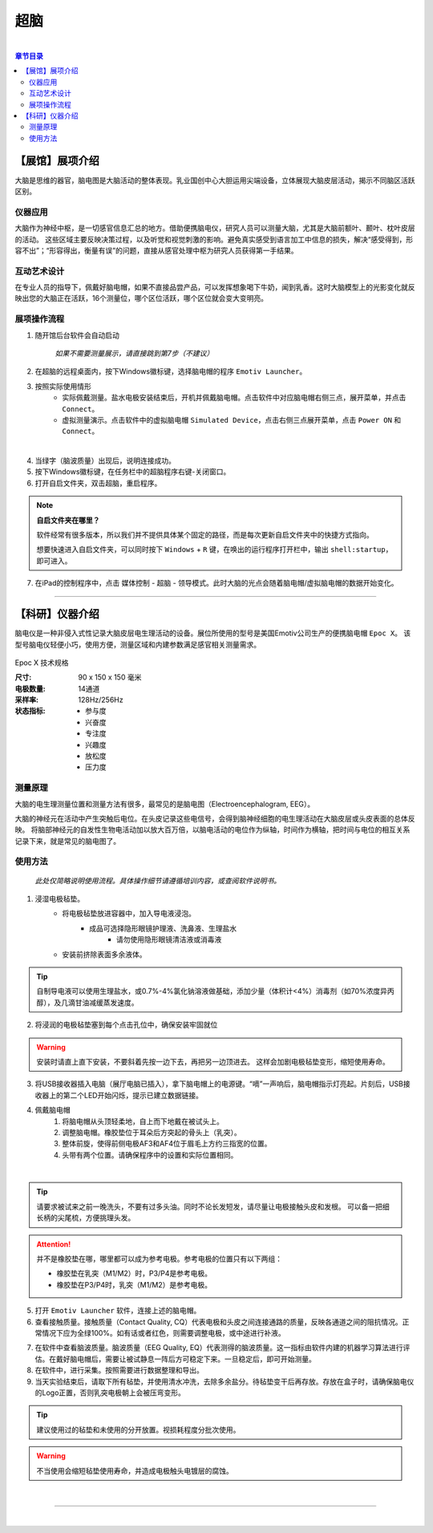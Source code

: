 超脑
==================


.. image:: /images/title/chaonao.jpg
  :width: 85%
  :align: center

|


.. contents:: **章节目录**
    :local:
    :depth: 2


【展馆】展项介绍
----------------

大脑是思维的器官，脑电图是大脑活动的整体表现。乳业国创中心大胆运用尖端设备，立体展现大脑皮层活动，揭示不同脑区活跃区别。


仪器应用
+++++++++

大脑作为神经中枢，是一切感官信息汇总的地方。借助便携脑电仪，研究人员可以测量大脑，尤其是大脑前额叶、颞叶、枕叶皮层的活动。
这些区域主要反映决策过程，以及听觉和视觉刺激的影响。避免真实感受到语言加工中信息的损失，解决“感受得到，形容不出”；“形容得出，衡量有误”的问题，直接从感官处理中枢为研究人员获得第一手结果。


互动艺术设计
++++++++++++

在专业人员的指导下，佩戴好脑电帽，如果不直接品尝产品，可以发挥想象喝下牛奶，闻到乳香。这时大脑模型上的光影变化就反映出您的大脑正在活跃，16个测量位，哪个区位活跃，哪个区位就会变大变明亮。


展项操作流程
++++++++++++

1. 随开馆后台软件会自动启动

    *如果不需要测量展示，请直接跳到第7步（不建议）*

2. 在超脑的远程桌面内，按下Windows徽标键，选择脑电帽的程序 ``Emotiv Launcher``。
3. 按照实际使用情形
    - 实际佩戴测量。盐水电极安装结束后，开机并佩戴脑电帽。点击软件中对应脑电帽右侧三点，展开菜单，并点击 ``Connect``。
    - 虚拟测量演示。点击软件中的虚拟脑电帽 ``Simulated Device``，点击右侧三点展开菜单，点击 ``Power ON`` 和 ``Connect``。

.. image:: /images/图片8.png
    :width: 85%
    :align: center

|

4. 当绿字（脑波质量）出现后，说明连接成功。
5. 按下Windows徽标键，在任务栏中的超脑程序右键-关闭窗口。
6. 打开自启文件夹，双击超脑，重启程序。

.. note:: 
    **自启文件夹在哪里？**
    
    软件经常有很多版本，所以我们并不提供具体某个固定的路径，而是每次更新自启文件夹中的快捷方式指向。
    
    想要快速进入自启文件夹，可以同时按下 ``Windows`` + ``R`` 键，在唤出的运行程序打开栏中，输出 ``shell:startup``，即可进入。


7. 在iPad的控制程序中，点击 媒体控制 - 超脑 - 领导模式。此时大脑的光点会随着脑电帽/虚拟脑电帽的数据开始变化。



-------------------------------------------------------------

【科研】仪器介绍
-----------------

脑电仪是一种非侵入式性记录大脑皮层电生理活动的设备。展位所使用的型号是美国Emotiv公司生产的便携脑电帽 ``Epoc X``。
该型号脑电仪轻便小巧，使用方便，测量区域和内建参数满足感官相关测量需求。

 .. image:: https://www.emotiv.com/cdn/shop/files/Store_Epoc-X_1_1220x_crop_center.jpg
    :width: 100%
    :align: center

Epoc X 技术规格

:尺寸: 90 x 150 x 150 毫米
:电极数量: 14通道
:采样率: 128Hz/256Hz
:状态指标: - 参与度
          - 兴奋度
          - 专注度
          - 兴趣度
          - 放松度
          - 压力度






测量原理
++++++++

大脑的电生理测量位置和测量方法有很多，最常见的是脑电图（Electroencephalogram, EEG）。

大脑的神经元在活动中产生突触后电位。在头皮记录这些电信号，会得到脑神经细胞的电生理活动在大脑皮层或头皮表面的总体反映。
将脑部神经元的自发性生物电活动加以放大百万倍，以脑电活动的电位作为纵轴，时间作为横轴，把时间与电位的相互关系记录下来，就是常见的脑电图了。


使用方法
++++++++

  *此处仅简略说明使用流程。具体操作细节请遵循培训内容，或查阅软件说明书。*

1. 浸湿电极毡垫。
    - 将电极毡垫放进容器中，加入导电液浸泡。
        - 成品可选择隐形眼镜护理液、洗鼻液、生理盐水
            - 请勿使用隐形眼镜清洁液或消毒液
    - 安装前挤除表面多余液体。

.. image:: /images/03/图片2.png
  :width: 85%
  :align: center

.. tip:: 自制导电液可以使用生理盐水，或0.7%-4%氯化钠溶液做基础，添加少量（体积计<4%）消毒剂（如70%浓度异丙醇），及几滴甘油减缓蒸发速度。 


2. 将浸润的电极毡垫塞到每个点击孔位中，确保安装牢固就位

.. image:: /images/03/图片3.png
  :width: 85%
  :align: center

.. warning:: 安装时请直上直下安装，不要斜着先按一边下去，再把另一边顶进去。
    这样会加剧电极毡垫变形，缩短使用寿命。

3. 将USB接收器插入电脑（展厅电脑已插入），拿下脑电帽上的电源键。“嘀”一声响后，脑电帽指示灯亮起。片刻后，USB接收器上的第二个LED开始闪烁，提示已建立数据链接。

.. image:: /images/03/图片4.png
  :width: 85%
  :align: center

4. 佩戴脑电帽
    1. 将脑电帽从头顶轻柔地，自上而下地戴在被试头上。
    2. 调整脑电帽。橡胶垫位于耳朵后方突起的骨头上（乳突）。
    3. 整体前旋，使得前侧电极AF3和AF4位于眉毛上方约三指宽的位置。
    4. 头带有两个位置。请确保程序中的设置和实际位置相同。

.. image:: /images/03/图片5.png
  :width: 85%
  :align: center

|

.. tip:: 请要求被试来之前一晚洗头，不要有过多头油。同时不论长发短发，请尽量让电极接触头皮和发根。
    可以备一把细长柄的尖尾梳，方便挑理头发。

.. attention:: 并不是橡胶垫在哪，哪里都可以成为参考电极。参考电极的位置只有以下两组：

    - 橡胶垫在乳突（M1/M2）时，P3/P4是参考电极。
    - 橡胶垫在P3/P4时，乳突（M1/M2）是参考电极。
    
    .. image:: /images/03/图片6.png
        :width: 85%
        :align: center
  
5. 打开 ``Emotiv Launcher`` 软件，连接上述的脑电帽。
6. 查看接触质量。接触质量（Contact Quality, CQ）代表电极和头皮之间连接通路的质量，反映各通道之间的阻抗情况。正常情况下应为全绿100%。如有话或者红色，则需要调整电极，或中途进行补液。

.. image:: /images/03/图片7.png
    :width: 85%
    :align: center

.. image:: /images/03/图片8.png
    :width: 50%
    :align: center

7. 在软件中查看脑波质量。脑波质量（EEG Quality, EQ）代表测得的脑波质量。这一指标由软件内建的机器学习算法进行评估。在戴好脑电帽后，需要让被试静息一阵后方可稳定下来。一旦稳定后，即可开始测量。
8. 在软件中，进行采集。按照需要进行数据整理和导出。
9. 当天实验结束后，请取下所有毡垫，并使用清水冲洗，去除多余盐分。待毡垫变干后再存放。存放在盒子时，请确保脑电仪的Logo正置，否则乳突电极朝上会被压弯变形。

.. tip:: 建议使用过的毡垫和未使用的分开放置。视损耗程度分批次使用。

.. warning:: 不当使用会缩短毡垫使用寿命，并造成电极触头电镀层的腐蚀。

|

-----------------------------------

|